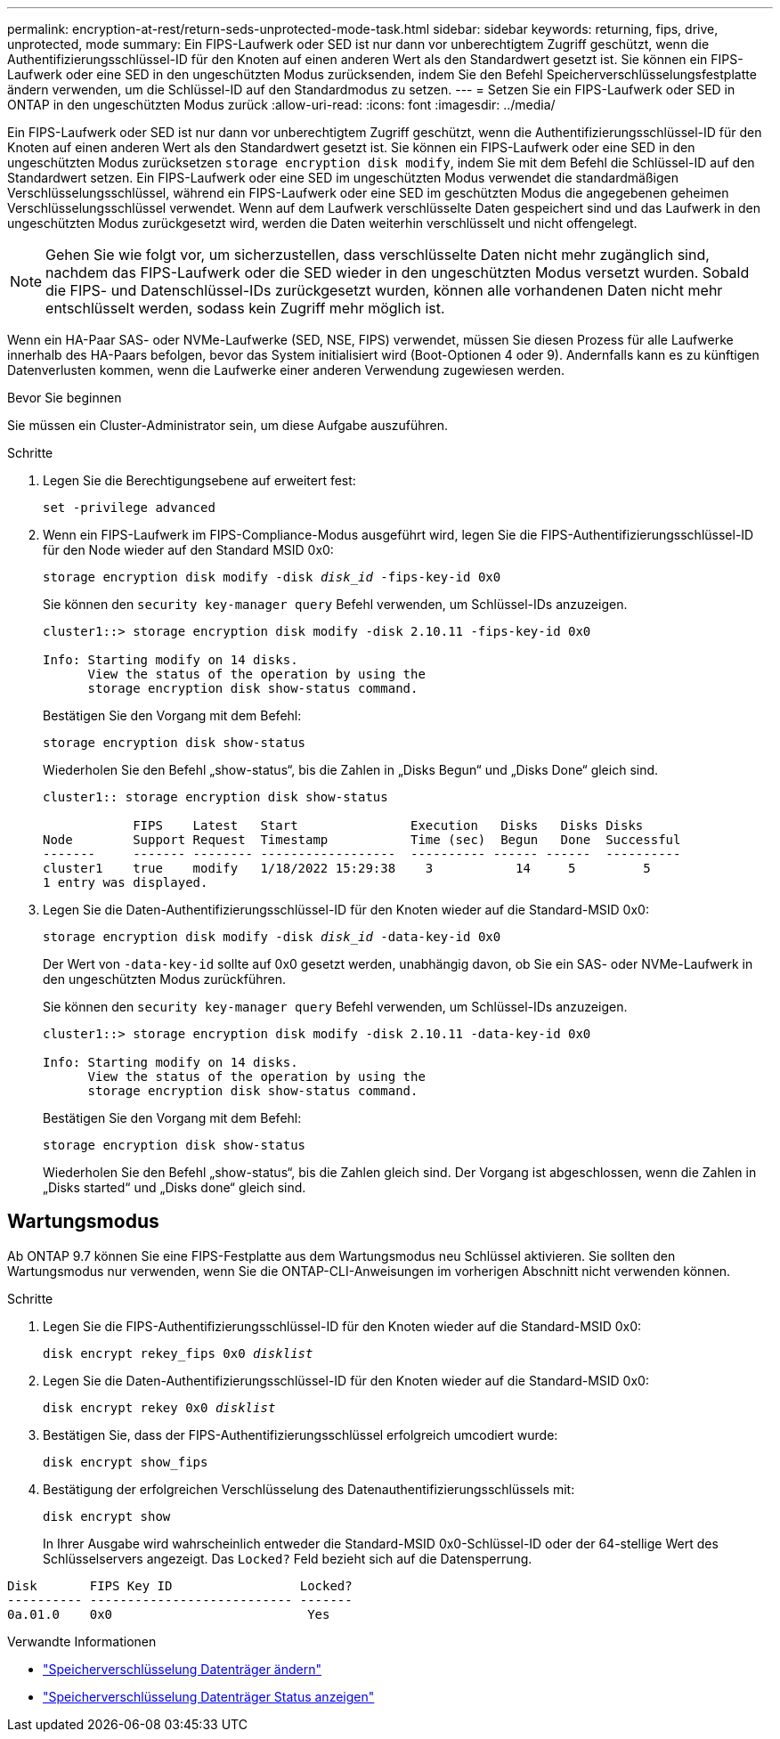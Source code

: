 ---
permalink: encryption-at-rest/return-seds-unprotected-mode-task.html 
sidebar: sidebar 
keywords: returning, fips, drive, unprotected, mode 
summary: Ein FIPS-Laufwerk oder SED ist nur dann vor unberechtigtem Zugriff geschützt, wenn die Authentifizierungsschlüssel-ID für den Knoten auf einen anderen Wert als den Standardwert gesetzt ist. Sie können ein FIPS-Laufwerk oder eine SED in den ungeschützten Modus zurücksenden, indem Sie den Befehl Speicherverschlüsselungsfestplatte ändern verwenden, um die Schlüssel-ID auf den Standardmodus zu setzen. 
---
= Setzen Sie ein FIPS-Laufwerk oder SED in ONTAP in den ungeschützten Modus zurück
:allow-uri-read: 
:icons: font
:imagesdir: ../media/


[role="lead"]
Ein FIPS-Laufwerk oder SED ist nur dann vor unberechtigtem Zugriff geschützt, wenn die Authentifizierungsschlüssel-ID für den Knoten auf einen anderen Wert als den Standardwert gesetzt ist. Sie können ein FIPS-Laufwerk oder eine SED in den ungeschützten Modus zurücksetzen `storage encryption disk modify`, indem Sie mit dem Befehl die Schlüssel-ID auf den Standardwert setzen. Ein FIPS-Laufwerk oder eine SED im ungeschützten Modus verwendet die standardmäßigen Verschlüsselungsschlüssel, während ein FIPS-Laufwerk oder eine SED im geschützten Modus die angegebenen geheimen Verschlüsselungsschlüssel verwendet. Wenn auf dem Laufwerk verschlüsselte Daten gespeichert sind und das Laufwerk in den ungeschützten Modus zurückgesetzt wird, werden die Daten weiterhin verschlüsselt und nicht offengelegt.


NOTE: Gehen Sie wie folgt vor, um sicherzustellen, dass verschlüsselte Daten nicht mehr zugänglich sind, nachdem das FIPS-Laufwerk oder die SED wieder in den ungeschützten Modus versetzt wurden. Sobald die FIPS- und Datenschlüssel-IDs zurückgesetzt wurden, können alle vorhandenen Daten nicht mehr entschlüsselt werden, sodass kein Zugriff mehr möglich ist.

Wenn ein HA-Paar SAS- oder NVMe-Laufwerke (SED, NSE, FIPS) verwendet, müssen Sie diesen Prozess für alle Laufwerke innerhalb des HA-Paars befolgen, bevor das System initialisiert wird (Boot-Optionen 4 oder 9). Andernfalls kann es zu künftigen Datenverlusten kommen, wenn die Laufwerke einer anderen Verwendung zugewiesen werden.

.Bevor Sie beginnen
Sie müssen ein Cluster-Administrator sein, um diese Aufgabe auszuführen.

.Schritte
. Legen Sie die Berechtigungsebene auf erweitert fest:
+
`set -privilege advanced`

. Wenn ein FIPS-Laufwerk im FIPS-Compliance-Modus ausgeführt wird, legen Sie die FIPS-Authentifizierungsschlüssel-ID für den Node wieder auf den Standard MSID 0x0:
+
`storage encryption disk modify -disk _disk_id_ -fips-key-id 0x0`

+
Sie können den `security key-manager query` Befehl verwenden, um Schlüssel-IDs anzuzeigen.

+
[listing]
----
cluster1::> storage encryption disk modify -disk 2.10.11 -fips-key-id 0x0

Info: Starting modify on 14 disks.
      View the status of the operation by using the
      storage encryption disk show-status command.
----
+
Bestätigen Sie den Vorgang mit dem Befehl:

+
`storage encryption disk show-status`

+
Wiederholen Sie den Befehl „show-status“, bis die Zahlen in „Disks Begun“ und „Disks Done“ gleich sind.

+
[listing]
----
cluster1:: storage encryption disk show-status

            FIPS    Latest   Start               Execution   Disks   Disks Disks
Node        Support Request  Timestamp           Time (sec)  Begun   Done  Successful
-------     ------- -------- ------------------  ---------- ------ ------  ----------
cluster1    true    modify   1/18/2022 15:29:38    3           14     5         5
1 entry was displayed.
----
. Legen Sie die Daten-Authentifizierungsschlüssel-ID für den Knoten wieder auf die Standard-MSID 0x0:
+
`storage encryption disk modify -disk _disk_id_ -data-key-id 0x0`

+
Der Wert von `-data-key-id` sollte auf 0x0 gesetzt werden, unabhängig davon, ob Sie ein SAS- oder NVMe-Laufwerk in den ungeschützten Modus zurückführen.

+
Sie können den `security key-manager query` Befehl verwenden, um Schlüssel-IDs anzuzeigen.

+
[listing]
----
cluster1::> storage encryption disk modify -disk 2.10.11 -data-key-id 0x0

Info: Starting modify on 14 disks.
      View the status of the operation by using the
      storage encryption disk show-status command.
----
+
Bestätigen Sie den Vorgang mit dem Befehl:

+
`storage encryption disk show-status`

+
Wiederholen Sie den Befehl „show-status“, bis die Zahlen gleich sind. Der Vorgang ist abgeschlossen, wenn die Zahlen in „Disks started“ und „Disks done“ gleich sind.





== Wartungsmodus

Ab ONTAP 9.7 können Sie eine FIPS-Festplatte aus dem Wartungsmodus neu Schlüssel aktivieren. Sie sollten den Wartungsmodus nur verwenden, wenn Sie die ONTAP-CLI-Anweisungen im vorherigen Abschnitt nicht verwenden können.

.Schritte
. Legen Sie die FIPS-Authentifizierungsschlüssel-ID für den Knoten wieder auf die Standard-MSID 0x0:
+
`disk encrypt rekey_fips 0x0 _disklist_`

. Legen Sie die Daten-Authentifizierungsschlüssel-ID für den Knoten wieder auf die Standard-MSID 0x0:
+
`disk encrypt rekey 0x0 _disklist_`

. Bestätigen Sie, dass der FIPS-Authentifizierungsschlüssel erfolgreich umcodiert wurde:
+
`disk encrypt show_fips`

. Bestätigung der erfolgreichen Verschlüsselung des Datenauthentifizierungsschlüssels mit:
+
`disk encrypt show`

+
In Ihrer Ausgabe wird wahrscheinlich entweder die Standard-MSID 0x0-Schlüssel-ID oder der 64-stellige Wert des Schlüsselservers angezeigt. Das `Locked?` Feld bezieht sich auf die Datensperrung.



[listing]
----
Disk       FIPS Key ID                 Locked?
---------- --------------------------- -------
0a.01.0    0x0                          Yes
----
.Verwandte Informationen
* link:https://docs.netapp.com/us-en/ontap-cli/storage-encryption-disk-modify.html["Speicherverschlüsselung Datenträger ändern"^]
* link:https://docs.netapp.com/us-en/ontap-cli/storage-encryption-disk-show-status.html["Speicherverschlüsselung Datenträger Status anzeigen"^]

